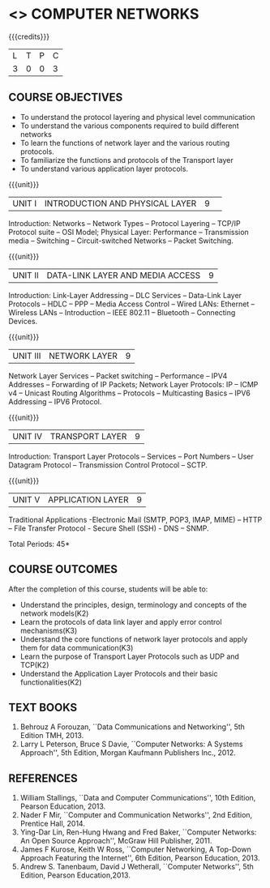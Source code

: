 * <<<501>>> COMPUTER NETWORKS
:properties:
:author:  Ms. S. V. Jansi Rani and Mr. N. Sujaudeen
:date: 
:date: 12-11-2018
:end:

#+startup: showall

{{{credits}}}
| L | T | P | C |
| 3 | 0 | 0 | 3 |
 
** COURSE OBJECTIVES
- To understand the protocol layering and physical level communication
- To understand the various components required to build different networks
- To learn the functions of network layer and the various routing protocols.
- To familiarize the functions and protocols of the Transport layer
- To understand various application layer protocols.

{{{unit}}}
|UNIT I |INTRODUCTION AND PHYSICAL LAYER|9| 	
Introduction: Networks -- Network Types -- Protocol Layering -- TCP/IP
Protocol suite -- OSI Model; Physical Layer: Performance --
Transmission media -- Switching -- Circuit-switched Networks -- Packet
Switching.

{{{unit}}}
|UNIT II | DATA-LINK LAYER AND MEDIA ACCESS | 9 |
Introduction: Link-Layer Addressing -- DLC Services -- Data-Link Layer
Protocols -- HDLC -- PPP -- Media Access Control -- Wired LANs:
Ethernet -- Wireless LANs -- Introduction -- IEEE 802.11 -- Bluetooth
-- Connecting Devices.

{{{unit}}}
|UNIT III | NETWORK LAYER | 9 |
Network Layer Services -- Packet switching -- Performance -- IPV4
Addresses -- Forwarding of IP Packets; Network Layer Protocols: IP --
ICMP v4 -- Unicast Routing Algorithms -- Protocols -- Multicasting
Basics -- IPV6 Addressing -- IPV6 Protocol.

{{{unit}}}
|UNIT IV | TRANSPORT LAYER | 9 |
Introduction: Transport Layer Protocols -- Services -- Port Numbers --
User Datagram Protocol -- Transmission Control Protocol -- SCTP.

{{{unit}}}
|UNIT V | APPLICATION LAYER | 9 |
Traditional Applications -Electronic Mail (SMTP, POP3, IMAP, MIME) –
HTTP – File Transfer Protocol - Secure Shell (SSH) - DNS – SNMP.

\hfill *Total Periods: 45*

** COURSE OUTCOMES
After the completion of this course, students will be able to: 
- Understand the principles, design, terminology and concepts of the network models(K2)
- Learn the protocols of data link layer and apply error control mechanisms(K3)
- Understand the core functions of network layer protocols and apply them for data communication(K3)
- Learn the purpose of Transport Layer Protocols such as UDP and TCP(K2)
- Understand the Application Layer Protocols and their basic functionalities(K2)


** TEXT BOOKS 
1. Behrouz A Forouzan, ``Data Communications and Networking'', 5th Edition TMH, 2013.
2. Larry L Peterson, Bruce S Davie, ``Computer Networks: A Systems Approach'', 5th Edition,
 Morgan Kaufmann Publishers Inc., 2012.

** REFERENCES

1. William Stallings, ``Data and Computer Communications'', 10th Edition, Pearson Education, 2013.
2. Nader F Mir, ``Computer and Communication Networks'', 2nd Edition, Prentice Hall, 2014.
3. Ying-Dar Lin, Ren-Hung Hwang and Fred Baker, ``Computer Networks: An Open Source Approach'',
 McGraw Hill Publisher, 2011.
4. James F Kurose, Keith W Ross, ``Computer Networking, A Top-Down Approach Featuring the Internet'', 
 6th Edition, Pearson Education, 2013.
5. Andrew S. Tanenbaum, David J Wetherall, ``Computer Networks'', 5th Edition, Pearson Education,2013.
